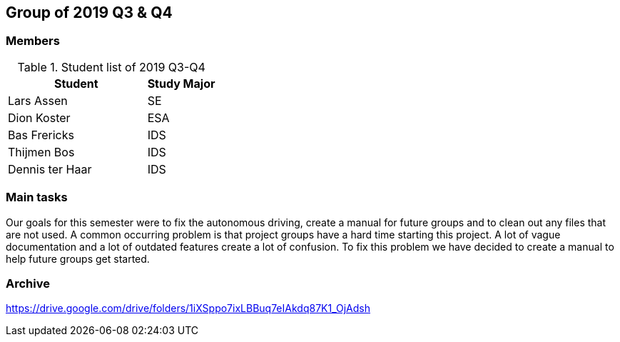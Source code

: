 == Group of 2019 Q3 & Q4

=== Members

[cols="2,1"] 
.Student list of 2019 Q3-Q4
|===
|Student|Study Major

|Lars Assen|SE
|Dion Koster|ESA
|Bas Frericks|IDS
|Thijmen Bos|IDS
|Dennis ter Haar|IDS
|===

=== Main tasks
Our goals for this semester were to fix the autonomous driving, create a manual for future groups and to clean out any files that are not used. A common occurring problem is that
project groups have a hard time starting this project. A lot of vague documentation and a lot of outdated features create a lot of confusion. To fix this problem we have decided to
create a manual to help future groups get started.
 

=== Archive

https://drive.google.com/drive/folders/1iXSppo7ixLBBuq7eIAkdq87K1_OjAdsh